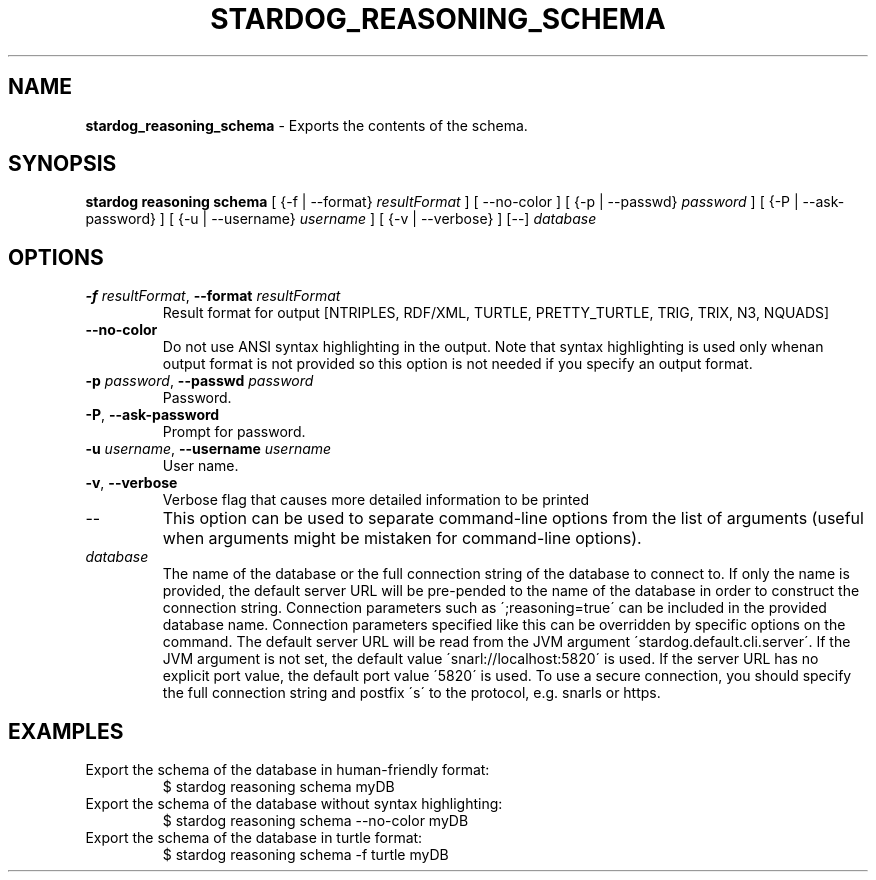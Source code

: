 .\" generated with Ronn/v0.7.3
.\" http://github.com/rtomayko/ronn/tree/0.7.3
.
.TH "STARDOG_REASONING_SCHEMA" "1" "August 2016" "Complexible" "stardog"
.
.SH "NAME"
\fBstardog_reasoning_schema\fR \- Exports the contents of the schema\.
.
.SH "SYNOPSIS"
\fBstardog\fR \fBreasoning\fR \fBschema\fR [ {\-f | \-\-format} \fIresultFormat\fR ] [ \-\-no\-color ] [ {\-p | \-\-passwd} \fIpassword\fR ] [ {\-P | \-\-ask\-password} ] [ {\-u | \-\-username} \fIusername\fR ] [ {\-v | \-\-verbose} ] [\-\-] \fIdatabase\fR
.
.SH "OPTIONS"
.
.TP
\fB\-f\fR \fIresultFormat\fR, \fB\-\-format\fR \fIresultFormat\fR
Result format for output [NTRIPLES, RDF/XML, TURTLE, PRETTY_TURTLE, TRIG, TRIX, N3, NQUADS]
.
.TP
\fB\-\-no\-color\fR
Do not use ANSI syntax highlighting in the output\. Note that syntax highlighting is used only whenan output format is not provided so this option is not needed if you specify an output format\.
.
.TP
\fB\-p\fR \fIpassword\fR, \fB\-\-passwd\fR \fIpassword\fR
Password\.
.
.TP
\fB\-P\fR, \fB\-\-ask\-password\fR
Prompt for password\.
.
.TP
\fB\-u\fR \fIusername\fR, \fB\-\-username\fR \fIusername\fR
User name\.
.
.TP
\fB\-v\fR, \fB\-\-verbose\fR
Verbose flag that causes more detailed information to be printed
.
.TP
\-\-
This option can be used to separate command\-line options from the list of arguments (useful when arguments might be mistaken for command\-line options)\.
.
.TP
\fIdatabase\fR
The name of the database or the full connection string of the database to connect to\. If only the name is provided, the default server URL will be pre\-pended to the name of the database in order to construct the connection string\. Connection parameters such as \';reasoning=true\' can be included in the provided database name\. Connection parameters specified like this can be overridden by specific options on the command\. The default server URL will be read from the JVM argument \'stardog\.default\.cli\.server\'\. If the JVM argument is not set, the default value \'snarl://localhost:5820\' is used\. If the server URL has no explicit port value, the default port value \'5820\' is used\. To use a secure connection, you should specify the full connection string and postfix \'s\' to the protocol, e\.g\. snarls or https\.
.
.SH "EXAMPLES"
.
.TP
Export the schema of the database in human\-friendly format:
$ stardog reasoning schema myDB
.
.TP
Export the schema of the database without syntax highlighting:
$ stardog reasoning schema \-\-no\-color myDB
.
.TP
Export the schema of the database in turtle format:
$ stardog reasoning schema \-f turtle myDB

